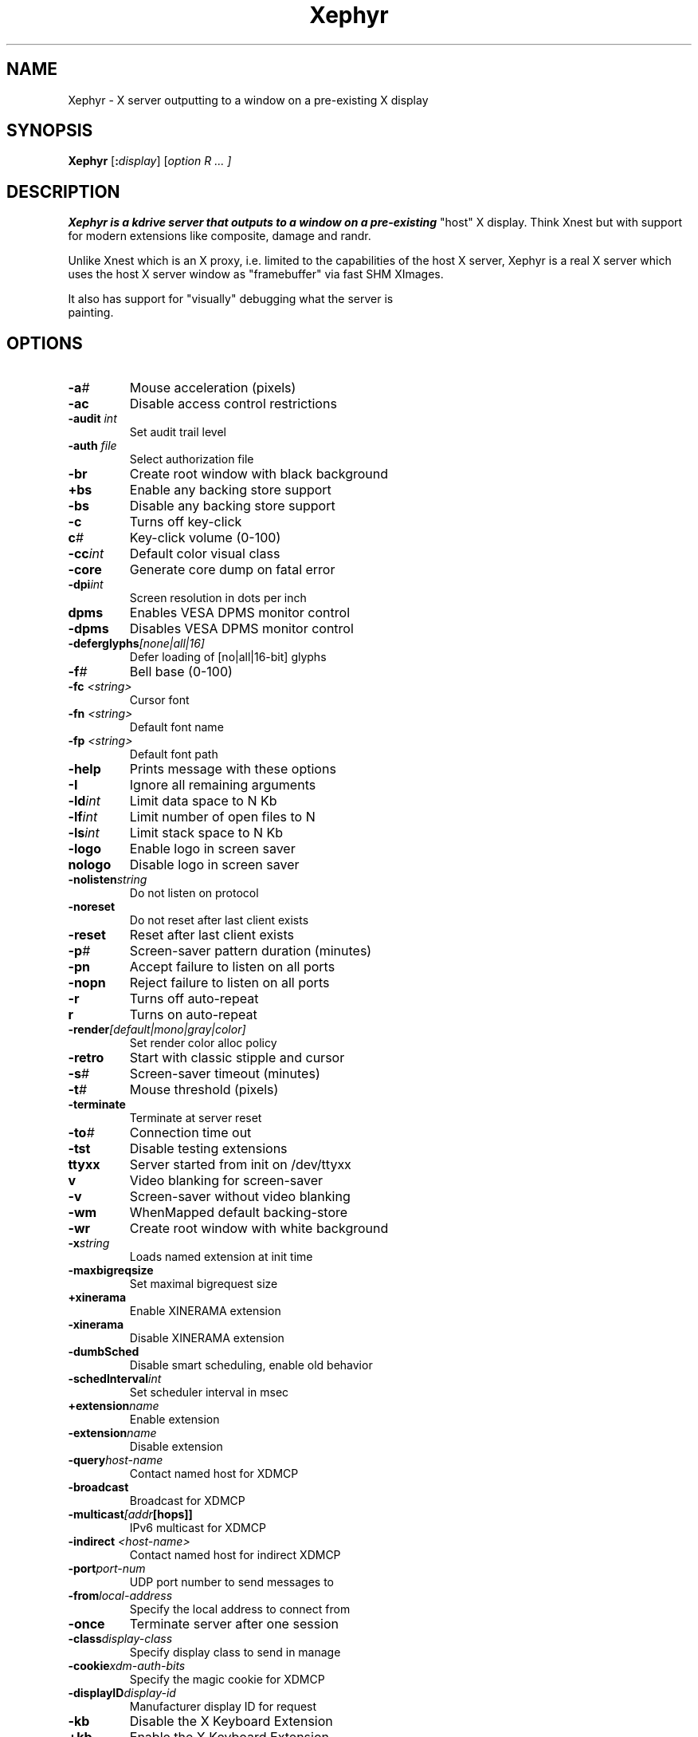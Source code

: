 .\" ."
.\" ." Copyright (c) Matthieu Herrb <matthieu@herrb.eu>
.\" ."
.\" ." Permission to use, copy, modify, and distribute this software for any
.\" ." purpose with or without fee is hereby granted, provided that the above
.\" ." copyright notice and this permission notice appear in all copies.
.\" ."
.\" ." THE SOFTWARE IS PROVIDED "AS IS" AND THE AUTHOR DISCLAIMS ALL WARRANTIES
.\" ." WITH REGARD TO THIS SOFTWARE INCLUDING ALL IMPLIED WARRANTIES OF
.\" ." MERCHANTABILITY AND FITNESS. IN NO EVENT SHALL THE AUTHOR BE LIABLE FOR
.\" ." ANY SPECIAL, DIRECT, INDIRECT, OR CONSEQUENTIAL DAMAGES OR ANY DAMAGES
.\" ." WHATSOEVER RESULTING FROM LOSS OF USE, DATA OR PROFITS, WHETHER IN AN
.\" ." ACTION OF CONTRACT, NEGLIGENCE OR OTHER TORTIOUS ACTION, ARISING OUT OF
.\" ." OR IN CONNECTION WITH THE USE OR PERFORMANCE OF THIS SOFTWARE.
.\" ."
.TH "Xephyr" "1" "" "Matthew Allum" "xserver-xephyr"
.SH "NAME"
Xephyr \- X server outputting to a window on a pre\-existing X display
.SH "SYNOPSIS"
.B Xephyr
.RI [\fB:\fP display ]
.RI [ option
.I R ... ]
.SH "DESCRIPTION"
.B Xephyr is a kdrive server that outputs to a window on a pre\-existing
"host" X display.  Think Xnest but with support for modern extensions like composite, damage and randr.
.PP 
Unlike Xnest which is an X proxy, i.e. limited to the capabilities of the host X server, Xephyr is a real X server which uses the host X server window as "framebuffer" via fast SHM XImages.
.PP 
It also has support for "visually" debugging what the server is
.br 
painting.
.SH "OPTIONS"
.TP 
.BI \-a #
Mouse acceleration (pixels)
.TP 
.BI \-ac
Disable access control restrictions
.TP 
.BI \-audit " int
Set audit trail level
.TP 
.BI \-auth " file
Select authorization file
.TP 
.BI \-br
Create root window with black background
.TP 
.BI +bs
Enable any backing store support
.TP 
.BI \-bs
Disable any backing store support
.TP 
.BI \-c
Turns off key\-click
.TP 
.BI c #
Key\-click volume (0\-100)
.TP 
.BI \-cc int
Default color visual class
.TP 
.BI \-core
Generate core dump on fatal error
.TP 
.BI \-dpi int
Screen resolution in dots per inch
.TP 
.BI dpms
Enables VESA DPMS monitor control
.TP 
.BI \-dpms
Disables VESA DPMS monitor control
.TP 
.BI \-deferglyphs [none|all|16]
Defer loading of [no|all|16\-bit] glyphs
.TP 
.BI \-f #
Bell base (0\-100)
.TP 
.BI \-fc " <string>
Cursor font
.TP 
.BI \-fn " <string>
Default font name
.TP 
.BI \-fp " <string>
Default font path
.TP 
.BI \-help
Prints message with these options
.TP 
.BI \-I
Ignore all remaining arguments
.TP 
.BI \-ld int
Limit data space to N Kb
.TP 
.BI \-lf int
Limit number of open files to N
.TP 
.BI \-ls int
Limit stack space to N Kb
.TP 
.BI \-logo
Enable logo in screen saver
.TP 
.BI nologo
Disable logo in screen saver
.TP 
.BI \-nolisten string
Do not listen on protocol
.TP 
.BI \-noreset
Do not reset after last client exists
.TP 
.BI \-reset
Reset after last client exists
.TP 
.BI \-p #
Screen\-saver pattern duration (minutes)
.TP 
.BI \-pn
Accept failure to listen on all ports
.TP 
.BI \-nopn
Reject failure to listen on all ports
.TP 
.BI \-r
Turns off auto\-repeat
.TP 
.BI r
Turns on auto\-repeat
.TP 
.BI \-render [default|mono|gray|color]
Set render color alloc policy
.TP 
.BI \-retro
Start with classic stipple and cursor
.TP 
.BI \-s #
Screen\-saver timeout (minutes)
.TP 
.BI \-t #
Mouse threshold (pixels)
.TP 
.BI \-terminate
Terminate at server reset
.TP 
.BI \-to #
Connection time out
.TP 
.BI \-tst
Disable testing extensions
.TP 
.BI ttyxx
Server started from init on /dev/ttyxx
.TP 
.BI v
Video blanking for screen\-saver
.TP 
.BI \-v
Screen\-saver without video blanking
.TP 
.BI \-wm
WhenMapped default backing\-store
.TP 
.BI \-wr
Create root window with white background
.TP 
.BI \-x string
Loads named extension at init time
.TP 
.BI \-maxbigreqsize
Set maximal bigrequest size
.TP 
.BI +xinerama
Enable XINERAMA extension
.TP 
.BI \-xinerama
Disable XINERAMA extension
.TP 
.BI \-dumbSched
Disable smart scheduling, enable old behavior
.TP 
.BI \-schedInterval int
Set scheduler interval in msec
.TP 
.BI +extension name
Enable extension
.TP 
.BI \-extension name
Disable extension
.TP 
.BI \-query host\-name
Contact named host for XDMCP
.TP 
.BI \-broadcast
Broadcast for XDMCP
.TP 
.BI \-multicast [addr [hops]]
IPv6 multicast for XDMCP
.TP 
.BI \-indirect " <host\-name>
Contact named host for indirect XDMCP
.TP 
.BI \-port port\-num
UDP port number to send messages to
.TP 
.BI \-from local\-address
Specify the local address to connect from
.TP 
.BI \-once
Terminate server after one session
.TP 
.BI \-class display\-class
Specify display class to send in manage
.TP 
.BI \-cookie xdm\-auth\-bits
Specify the magic cookie for XDMCP
.TP 
.BI \-displayID display\-id
Manufacturer display ID for request
.TP 
.BI \-kb
Disable the X Keyboard Extension
.TP 
.BI +kb
Enable the X Keyboard Extension
.TP 
.BI [+\-]accessx [ timeout [ timeout_mask [ feedback [ options_mask] ] ] ]
Enable/disable accessx key sequences
.TP 
.BI \-ardelay
Set XKB autorepeat delay
.TP 
.BI \-arinterval
Set XKB autorepeat interval
.SH "TINYX DEVICE DEPENDENT USAGE"
.TP 
.BI \-card pcmcia
Use PCMCIA card as additional screen
.TP 
\-screen WIDTH[/WIDTHMM]xHEIGHT[/HEIGHTMM][@ROTATION][X][Y]
[xDEPTH/BPP{,DEPTH/BPP}[xFREQ]]
.br 
Specify screen characteristics
.TP 
.BI \-rgba rgb/bgr/vrgb/vbgr/none
Specify subpixel ordering for LCD panels
.TP 
.BI \-mouse driver [,n,,options]
Specify the pointer driver and its options (n is the number of buttons)
.TP 
.BI \-keybd driver [,,options]
Specify the keyboard driver and its options
.TP 
.BI \-zaphod
Disable cursor screen switching
.TP 
.BI \-2button
Emulate 3 button mouse
.TP 
.BI \-3button
Disable 3 button mouse emulation
.TP 
.BI \-rawcoord
Do not transform pointer coordinates on rotation
.TP 
.BI \-dumb
Disable hardware acceleration
.TP 
.BI \-softCursor
Force software cursor
.TP 
.BI \-videoTest
Start the server, pause momentarily and exit
.TP 
.BI \-origin " X,Y
Locates the next screen in the the virtual screen (Xinerama)
.TP 
.BI \-switchCmd
Command to execute on vt switch
.TP 
.BI \-zap
Terminate server on Ctrl+Alt+Backspace 
.TP 
.BI vtxx
Use virtual terminal xx instead of the next available
.SH "XEPHYR OPTION USAGE"
.TP 
.BI \-parent " <XID>
Use existing window as Xephyr root win
.TP 
.BI \-host\-cursor
Re\-use exisiting X host server cursor
.TP 
.BI \-fullscreen
Attempt to run Xephyr fullscreen
.TP 
.BI \-grayscale
Simulate 8bit grayscale
.TP 
.BI \-fakexa
Simulate acceleration using software rendering
.TP 
.BI \-verbosity " <level>
Set log verbosity level
.TP 
.BI \-nodri
Do not use DRI
.TP 
.BI \-noxv
Do not use XV
.TP 
.BI \-name " [name]
Define the name in the WM_CLASS property
.SH "SIGNALS"
Send a SIGUSR1 to the server (e.g. pkill \-USR1 Xephyr) to toggle the debugging mode.
In this mode red rectangles are painted to screen areas getting painted before painting the actual content.  The delay between this can be altered by setting a XEPHYR_PAUSE env var to a value in micro seconds.
.SH "CAVEATS"
.TP 
Rotated displays are currently updated via full blits. This is slower than a normal orientated display. Debug mode will therefore not be of much use rotated.
.TP 
The \fB\-host\-cursor\fR cursor is static in its appearance.
.TP 
The build gets a warning about \fBnanosleep\fR. I think the various \fB\-D\fR build flags are causing this. I have not figured as yet how to work round it. It does not appear to break anything however.
.TP 
Keyboard handling is basic but works.
.TP 
Mouse button 5 probably wont work.
.SH "SEE ALSO"
X(7), Xserver(1), xdm(1), xinit(1), xorg.conf(5), xorgconfig(1), xorgcfg(1), xvidtune(1), apm(4), ati(4), chips(4), cirrus(4), cyrix(4), fbdev(4), glide(4),  glint(4),  i128(4), i740(4), i810(4), imstt(4), mga(4), neomagic(4), nsc(4), nv(4), r128(4), rendition(4), s3virge(4), siliconmotion(4), sis(4), sunbw2(4), suncg14(4), suncg3(4), suncg6(4), sunffb(4), sunleo(4), suntcx(4), tdfx(4), tga(4), trident(4), tseng(4), v4l(4), vesa(4), vga(4), vmware(4),

.SH "AUTHOR"
Xephyr was written by Matthew Allum <mallum@o\-hand.com> 2004.

This man page was written by Charlie Smotherman for Matthew Allum and the Debian project.


